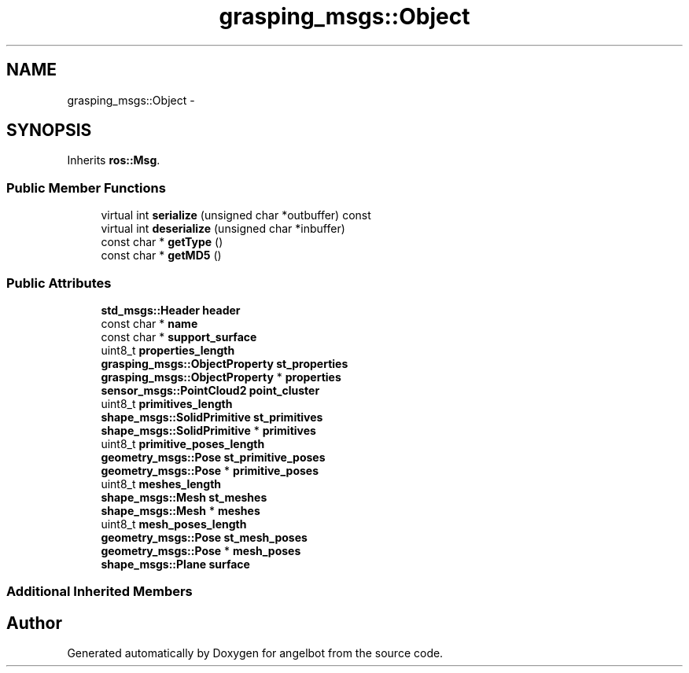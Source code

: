 .TH "grasping_msgs::Object" 3 "Sat Jul 9 2016" "angelbot" \" -*- nroff -*-
.ad l
.nh
.SH NAME
grasping_msgs::Object \- 
.SH SYNOPSIS
.br
.PP
.PP
Inherits \fBros::Msg\fP\&.
.SS "Public Member Functions"

.in +1c
.ti -1c
.RI "virtual int \fBserialize\fP (unsigned char *outbuffer) const "
.br
.ti -1c
.RI "virtual int \fBdeserialize\fP (unsigned char *inbuffer)"
.br
.ti -1c
.RI "const char * \fBgetType\fP ()"
.br
.ti -1c
.RI "const char * \fBgetMD5\fP ()"
.br
.in -1c
.SS "Public Attributes"

.in +1c
.ti -1c
.RI "\fBstd_msgs::Header\fP \fBheader\fP"
.br
.ti -1c
.RI "const char * \fBname\fP"
.br
.ti -1c
.RI "const char * \fBsupport_surface\fP"
.br
.ti -1c
.RI "uint8_t \fBproperties_length\fP"
.br
.ti -1c
.RI "\fBgrasping_msgs::ObjectProperty\fP \fBst_properties\fP"
.br
.ti -1c
.RI "\fBgrasping_msgs::ObjectProperty\fP * \fBproperties\fP"
.br
.ti -1c
.RI "\fBsensor_msgs::PointCloud2\fP \fBpoint_cluster\fP"
.br
.ti -1c
.RI "uint8_t \fBprimitives_length\fP"
.br
.ti -1c
.RI "\fBshape_msgs::SolidPrimitive\fP \fBst_primitives\fP"
.br
.ti -1c
.RI "\fBshape_msgs::SolidPrimitive\fP * \fBprimitives\fP"
.br
.ti -1c
.RI "uint8_t \fBprimitive_poses_length\fP"
.br
.ti -1c
.RI "\fBgeometry_msgs::Pose\fP \fBst_primitive_poses\fP"
.br
.ti -1c
.RI "\fBgeometry_msgs::Pose\fP * \fBprimitive_poses\fP"
.br
.ti -1c
.RI "uint8_t \fBmeshes_length\fP"
.br
.ti -1c
.RI "\fBshape_msgs::Mesh\fP \fBst_meshes\fP"
.br
.ti -1c
.RI "\fBshape_msgs::Mesh\fP * \fBmeshes\fP"
.br
.ti -1c
.RI "uint8_t \fBmesh_poses_length\fP"
.br
.ti -1c
.RI "\fBgeometry_msgs::Pose\fP \fBst_mesh_poses\fP"
.br
.ti -1c
.RI "\fBgeometry_msgs::Pose\fP * \fBmesh_poses\fP"
.br
.ti -1c
.RI "\fBshape_msgs::Plane\fP \fBsurface\fP"
.br
.in -1c
.SS "Additional Inherited Members"


.SH "Author"
.PP 
Generated automatically by Doxygen for angelbot from the source code\&.
